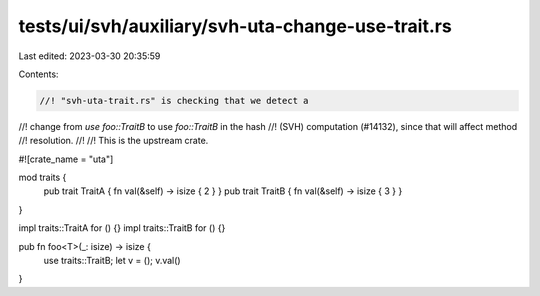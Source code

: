tests/ui/svh/auxiliary/svh-uta-change-use-trait.rs
==================================================

Last edited: 2023-03-30 20:35:59

Contents:

.. code-block:: rs

    //! "svh-uta-trait.rs" is checking that we detect a
//! change from `use foo::TraitB` to use `foo::TraitB` in the hash
//! (SVH) computation (#14132), since that will affect method
//! resolution.
//!
//! This is the upstream crate.

#![crate_name = "uta"]

mod traits {
    pub trait TraitA { fn val(&self) -> isize { 2 } }
    pub trait TraitB { fn val(&self) -> isize { 3 } }
}

impl traits::TraitA for () {}
impl traits::TraitB for () {}

pub fn foo<T>(_: isize) -> isize {
    use traits::TraitB;
    let v = ();
    v.val()
}


